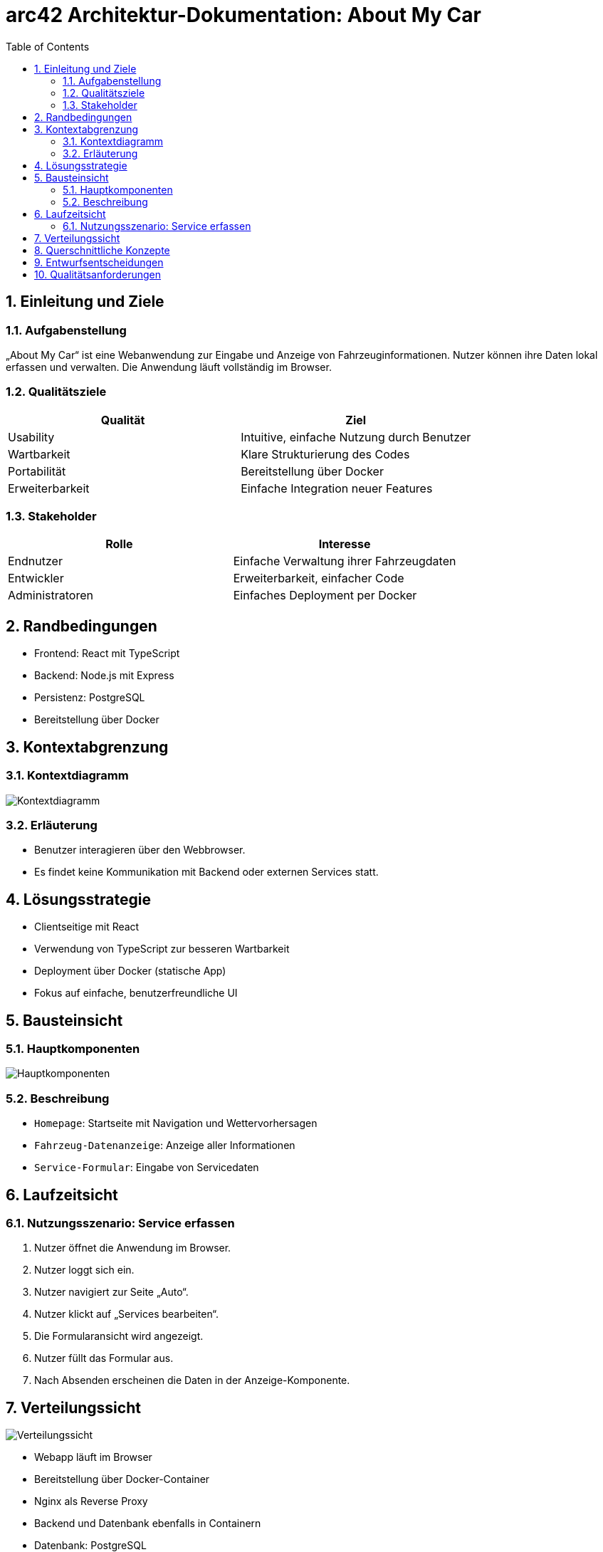 = arc42 Architektur-Dokumentation: About My Car
:doctype: book
:toc: left
:toclevels: 2
:sectnums:
:icons: font
:imagedir: img/
:source-highlighter: highlightjs

== Einleitung und Ziele

=== Aufgabenstellung

„About My Car“ ist eine Webanwendung zur Eingabe und Anzeige von Fahrzeuginformationen. Nutzer können ihre Daten lokal erfassen und verwalten. Die Anwendung läuft vollständig im Browser.

=== Qualitätsziele

|===
| Qualität        | Ziel

| Usability       | Intuitive, einfache Nutzung durch Benutzer
| Wartbarkeit     | Klare Strukturierung des Codes
| Portabilität    | Bereitstellung über Docker
| Erweiterbarkeit | Einfache Integration neuer Features
|===

=== Stakeholder

|===
| Rolle          | Interesse

| Endnutzer      | Einfache Verwaltung ihrer Fahrzeugdaten
| Entwickler     | Erweiterbarkeit, einfacher Code
| Administratoren| Einfaches Deployment per Docker
|===

== Randbedingungen

* Frontend: React mit TypeScript
* Backend: Node.js mit Express
* Persistenz: PostgreSQL
* Bereitstellung über Docker

== Kontextabgrenzung

=== Kontextdiagramm

image:img/context.png[align="center", alt="Kontextdiagramm"]

=== Erläuterung

* Benutzer interagieren über den Webbrowser.
* Es findet keine Kommunikation mit Backend oder externen Services statt.

== Lösungsstrategie

* Clientseitige mit React
* Verwendung von TypeScript zur besseren Wartbarkeit
* Deployment über Docker (statische App)
* Fokus auf einfache, benutzerfreundliche UI

== Bausteinsicht

=== Hauptkomponenten

image:img/haupt.png[align="center", alt="Hauptkomponenten"]

=== Beschreibung

* `Homepage`: Startseite mit Navigation und Wettervorhersagen
* `Fahrzeug-Datenanzeige`: Anzeige aller Informationen
* `Service-Formular`: Eingabe von Servicedaten

== Laufzeitsicht

=== Nutzungsszenario: Service erfassen

. Nutzer öffnet die Anwendung im Browser.
. Nutzer loggt sich ein.
. Nutzer navigiert zur Seite „Auto“.
. Nutzer klickt auf „Services bearbeiten“.
. Die Formularansicht wird angezeigt.
. Nutzer füllt das Formular aus.
. Nach Absenden erscheinen die Daten in der Anzeige-Komponente.

== Verteilungssicht

image:img/verteilung.png[align="center", alt="Verteilungssicht"]


* Webapp läuft im Browser
* Bereitstellung über Docker-Container
* Nginx als Reverse Proxy
* Backend und Datenbank ebenfalls in Containern
* Datenbank: PostgreSQL
* Backend: Node.js mit Express
* Frontend: React mit TypeScript
* Statische Bereitstellung der App über Nginx

== Querschnittliche Konzepte

* **State-Management**: über React `useState`, `useEffect`
* **UI/UX**: minimalistisch, responsiv
* **Build Tooling**: Vite

== Entwurfsentscheidungen

* React für die UI-Entwicklung
* Statische Bereitstellung per Docker
* Typsicherheit durch TypeScript


== Qualitätsanforderungen

|===
| Szenario                          | Erwartetes Verhalten

| Nutzer gibt viele Daten ein       | App bleibt responsiv
| App wird auf anderem Gerät geladen| Daten sind vorhanden
| Eingabefehler                     | Benutzer erhält visuelles Feedback
| Falscher Login                    | Benutzer erhält Fehlermeldung
|===